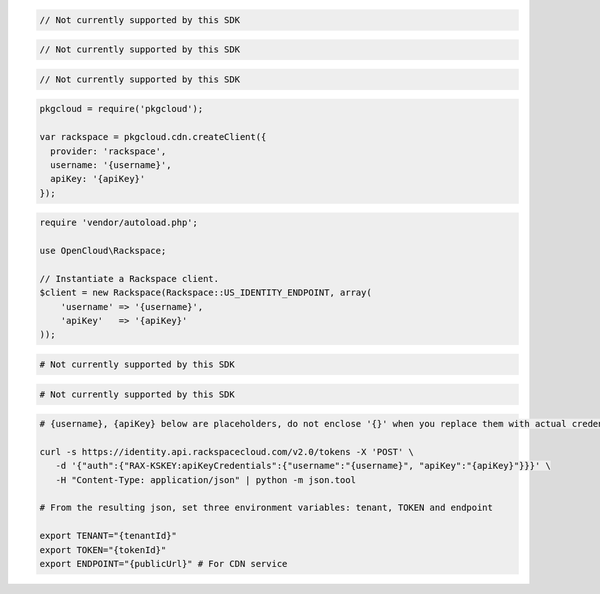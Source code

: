 .. code-block:: csharp

  // Not currently supported by this SDK

.. code-block:: go

  // Not currently supported by this SDK

.. code-block:: java

  // Not currently supported by this SDK

.. code-block:: javascript

  pkgcloud = require('pkgcloud');

  var rackspace = pkgcloud.cdn.createClient({
    provider: 'rackspace',
    username: '{username}',
    apiKey: '{apiKey}'
  });

.. code-block:: php

  require 'vendor/autoload.php';

  use OpenCloud\Rackspace;

  // Instantiate a Rackspace client.
  $client = new Rackspace(Rackspace::US_IDENTITY_ENDPOINT, array(
      'username' => '{username}',
      'apiKey'   => '{apiKey}'
  ));

.. code-block:: python

  # Not currently supported by this SDK

.. code-block:: ruby

  # Not currently supported by this SDK

.. code-block:: sh

  # {username}, {apiKey} below are placeholders, do not enclose '{}' when you replace them with actual credentials.

  curl -s https://identity.api.rackspacecloud.com/v2.0/tokens -X 'POST' \
     -d '{"auth":{"RAX-KSKEY:apiKeyCredentials":{"username":"{username}", "apiKey":"{apiKey}"}}}' \
     -H "Content-Type: application/json" | python -m json.tool

  # From the resulting json, set three environment variables: tenant, TOKEN and endpoint

  export TENANT="{tenantId}"
  export TOKEN="{tokenId}"
  export ENDPOINT="{publicUrl}" # For CDN service
